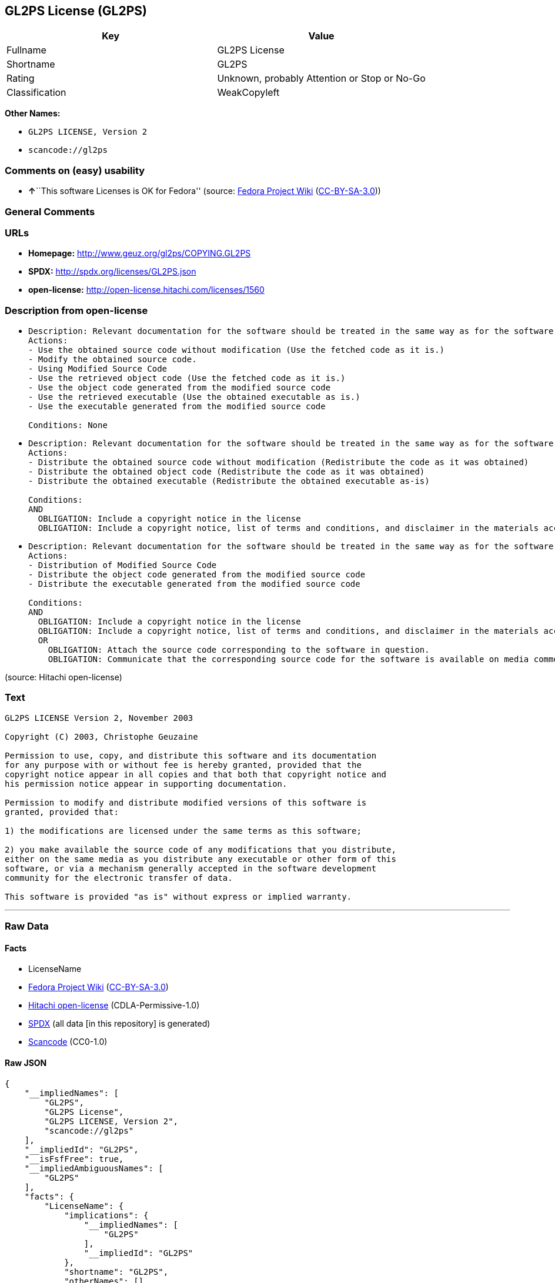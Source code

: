 == GL2PS License (GL2PS)

[cols=",",options="header",]
|===
|Key |Value
|Fullname |GL2PS License
|Shortname |GL2PS
|Rating |Unknown, probably Attention or Stop or No-Go
|Classification |WeakCopyleft
|===

*Other Names:*

* `GL2PS LICENSE, Version 2`
* `scancode://gl2ps`

=== Comments on (easy) usability

* **↑**``This software Licenses is OK for Fedora'' (source:
https://fedoraproject.org/wiki/Licensing:Main?rd=Licensing[Fedora
Project Wiki]
(https://creativecommons.org/licenses/by-sa/3.0/legalcode[CC-BY-SA-3.0]))

=== General Comments

=== URLs

* *Homepage:* http://www.geuz.org/gl2ps/COPYING.GL2PS
* *SPDX:* http://spdx.org/licenses/GL2PS.json
* *open-license:* http://open-license.hitachi.com/licenses/1560

=== Description from open-license

* {blank}
+
....
Description: Relevant documentation for the software should be treated in the same way as for the software.
Actions:
- Use the obtained source code without modification (Use the fetched code as it is.)
- Modify the obtained source code.
- Using Modified Source Code
- Use the retrieved object code (Use the fetched code as it is.)
- Use the object code generated from the modified source code
- Use the retrieved executable (Use the obtained executable as is.)
- Use the executable generated from the modified source code

Conditions: None
....
* {blank}
+
....
Description: Relevant documentation for the software should be treated in the same way as for the software.
Actions:
- Distribute the obtained source code without modification (Redistribute the code as it was obtained)
- Distribute the obtained object code (Redistribute the code as it was obtained)
- Distribute the obtained executable (Redistribute the obtained executable as-is)

Conditions:
AND
  OBLIGATION: Include a copyright notice in the license
  OBLIGATION: Include a copyright notice, list of terms and conditions, and disclaimer in the materials accompanying the distribution, which are included in the license

....
* {blank}
+
....
Description: Relevant documentation for the software should be treated in the same way as for the software.
Actions:
- Distribution of Modified Source Code
- Distribute the object code generated from the modified source code
- Distribute the executable generated from the modified source code

Conditions:
AND
  OBLIGATION: Include a copyright notice in the license
  OBLIGATION: Include a copyright notice, list of terms and conditions, and disclaimer in the materials accompanying the distribution, which are included in the license
  OR
    OBLIGATION: Attach the source code corresponding to the software in question.
    OBLIGATION: Communicate that the corresponding source code for the software is available on media commonly used for software interchange and in a reasonable manner.

....

(source: Hitachi open-license)

=== Text

....
GL2PS LICENSE Version 2, November 2003

Copyright (C) 2003, Christophe Geuzaine

Permission to use, copy, and distribute this software and its documentation
for any purpose with or without fee is hereby granted, provided that the
copyright notice appear in all copies and that both that copyright notice and 
his permission notice appear in supporting documentation.

Permission to modify and distribute modified versions of this software is
granted, provided that:

1) the modifications are licensed under the same terms as this software;

2) you make available the source code of any modifications that you distribute,
either on the same media as you distribute any executable or other form of this
software, or via a mechanism generally accepted in the software development
community for the electronic transfer of data.

This software is provided "as is" without express or implied warranty.
....

'''''

=== Raw Data

==== Facts

* LicenseName
* https://fedoraproject.org/wiki/Licensing:Main?rd=Licensing[Fedora
Project Wiki]
(https://creativecommons.org/licenses/by-sa/3.0/legalcode[CC-BY-SA-3.0])
* https://github.com/Hitachi/open-license[Hitachi open-license]
(CDLA-Permissive-1.0)
* https://spdx.org/licenses/GL2PS.html[SPDX] (all data [in this
repository] is generated)
* https://github.com/nexB/scancode-toolkit/blob/develop/src/licensedcode/data/licenses/gl2ps.yml[Scancode]
(CC0-1.0)

==== Raw JSON

....
{
    "__impliedNames": [
        "GL2PS",
        "GL2PS License",
        "GL2PS LICENSE, Version 2",
        "scancode://gl2ps"
    ],
    "__impliedId": "GL2PS",
    "__isFsfFree": true,
    "__impliedAmbiguousNames": [
        "GL2PS"
    ],
    "facts": {
        "LicenseName": {
            "implications": {
                "__impliedNames": [
                    "GL2PS"
                ],
                "__impliedId": "GL2PS"
            },
            "shortname": "GL2PS",
            "otherNames": []
        },
        "SPDX": {
            "isSPDXLicenseDeprecated": false,
            "spdxFullName": "GL2PS License",
            "spdxDetailsURL": "http://spdx.org/licenses/GL2PS.json",
            "_sourceURL": "https://spdx.org/licenses/GL2PS.html",
            "spdxLicIsOSIApproved": false,
            "spdxSeeAlso": [
                "http://www.geuz.org/gl2ps/COPYING.GL2PS"
            ],
            "_implications": {
                "__impliedNames": [
                    "GL2PS",
                    "GL2PS License"
                ],
                "__impliedId": "GL2PS",
                "__isOsiApproved": false,
                "__impliedURLs": [
                    [
                        "SPDX",
                        "http://spdx.org/licenses/GL2PS.json"
                    ],
                    [
                        null,
                        "http://www.geuz.org/gl2ps/COPYING.GL2PS"
                    ]
                ]
            },
            "spdxLicenseId": "GL2PS"
        },
        "Fedora Project Wiki": {
            "GPLv2 Compat?": "Yes",
            "rating": "Good",
            "Upstream URL": "http://www.geuz.org/gl2ps/COPYING.GL2PS",
            "GPLv3 Compat?": "Yes",
            "Short Name": "GL2PS",
            "licenseType": "license",
            "_sourceURL": "https://fedoraproject.org/wiki/Licensing:Main?rd=Licensing",
            "Full Name": "GL2PS License",
            "FSF Free?": "Yes",
            "_implications": {
                "__impliedNames": [
                    "GL2PS License"
                ],
                "__isFsfFree": true,
                "__impliedAmbiguousNames": [
                    "GL2PS"
                ],
                "__impliedJudgement": [
                    [
                        "Fedora Project Wiki",
                        {
                            "tag": "PositiveJudgement",
                            "contents": "This software Licenses is OK for Fedora"
                        }
                    ]
                ]
            }
        },
        "Scancode": {
            "otherUrls": null,
            "homepageUrl": "http://www.geuz.org/gl2ps/COPYING.GL2PS",
            "shortName": "GL2PS License",
            "textUrls": null,
            "text": "GL2PS LICENSE Version 2, November 2003\n\nCopyright (C) 2003, Christophe Geuzaine\n\nPermission to use, copy, and distribute this software and its documentation\nfor any purpose with or without fee is hereby granted, provided that the\ncopyright notice appear in all copies and that both that copyright notice and \nhis permission notice appear in supporting documentation.\n\nPermission to modify and distribute modified versions of this software is\ngranted, provided that:\n\n1) the modifications are licensed under the same terms as this software;\n\n2) you make available the source code of any modifications that you distribute,\neither on the same media as you distribute any executable or other form of this\nsoftware, or via a mechanism generally accepted in the software development\ncommunity for the electronic transfer of data.\n\nThis software is provided \"as is\" without express or implied warranty.",
            "category": "Copyleft Limited",
            "osiUrl": null,
            "owner": "Christophe Geuzaine",
            "_sourceURL": "https://github.com/nexB/scancode-toolkit/blob/develop/src/licensedcode/data/licenses/gl2ps.yml",
            "key": "gl2ps",
            "name": "GL2PS License",
            "spdxId": "GL2PS",
            "notes": null,
            "_implications": {
                "__impliedNames": [
                    "scancode://gl2ps",
                    "GL2PS License",
                    "GL2PS"
                ],
                "__impliedId": "GL2PS",
                "__impliedCopyleft": [
                    [
                        "Scancode",
                        "WeakCopyleft"
                    ]
                ],
                "__calculatedCopyleft": "WeakCopyleft",
                "__impliedText": "GL2PS LICENSE Version 2, November 2003\n\nCopyright (C) 2003, Christophe Geuzaine\n\nPermission to use, copy, and distribute this software and its documentation\nfor any purpose with or without fee is hereby granted, provided that the\ncopyright notice appear in all copies and that both that copyright notice and \nhis permission notice appear in supporting documentation.\n\nPermission to modify and distribute modified versions of this software is\ngranted, provided that:\n\n1) the modifications are licensed under the same terms as this software;\n\n2) you make available the source code of any modifications that you distribute,\neither on the same media as you distribute any executable or other form of this\nsoftware, or via a mechanism generally accepted in the software development\ncommunity for the electronic transfer of data.\n\nThis software is provided \"as is\" without express or implied warranty.",
                "__impliedURLs": [
                    [
                        "Homepage",
                        "http://www.geuz.org/gl2ps/COPYING.GL2PS"
                    ]
                ]
            }
        },
        "Hitachi open-license": {
            "notices": [
                {
                    "content": "the software is provided \"as-is\" and without warranty of any kind, either express or implied.",
                    "description": "There is no guarantee."
                }
            ],
            "_sourceURL": "http://open-license.hitachi.com/licenses/1560",
            "content": "                           GL2PS LICENSE\n                      Version 2, November 2003\n\n              Copyright (C) 2003, Christophe Geuzaine\n\nPermission to use, copy, and distribute this software and its\ndocumentation for any purpose with or without fee is hereby granted,\nprovided that the copyright notice appear in all copies and that both\nthat copyright notice and this permission notice appear in supporting\ndocumentation.\n\nPermission to modify and distribute modified versions of this software\nis granted, provided that:\n\n1) the modifications are licensed under the same terms as this\nsoftware;\n\n2) you make available the source code of any modifications that you\ndistribute, either on the same media as you distribute any executable\nor other form of this software, or via a mechanism generally accepted\nin the software development community for the electronic transfer of\ndata.\n\nThis software is provided \"as is\" without express or implied warranty.",
            "name": "GL2PS LICENSE, Version 2",
            "permissions": [
                {
                    "actions": [
                        {
                            "name": "Use the obtained source code without modification",
                            "description": "Use the fetched code as it is."
                        },
                        {
                            "name": "Modify the obtained source code."
                        },
                        {
                            "name": "Using Modified Source Code"
                        },
                        {
                            "name": "Use the retrieved object code",
                            "description": "Use the fetched code as it is."
                        },
                        {
                            "name": "Use the object code generated from the modified source code"
                        },
                        {
                            "name": "Use the retrieved executable",
                            "description": "Use the obtained executable as is."
                        },
                        {
                            "name": "Use the executable generated from the modified source code"
                        }
                    ],
                    "_str": "Description: Relevant documentation for the software should be treated in the same way as for the software.\nActions:\n- Use the obtained source code without modification (Use the fetched code as it is.)\n- Modify the obtained source code.\n- Using Modified Source Code\n- Use the retrieved object code (Use the fetched code as it is.)\n- Use the object code generated from the modified source code\n- Use the retrieved executable (Use the obtained executable as is.)\n- Use the executable generated from the modified source code\n\nConditions: None\n",
                    "conditions": null,
                    "description": "Relevant documentation for the software should be treated in the same way as for the software."
                },
                {
                    "actions": [
                        {
                            "name": "Distribute the obtained source code without modification",
                            "description": "Redistribute the code as it was obtained"
                        },
                        {
                            "name": "Distribute the obtained object code",
                            "description": "Redistribute the code as it was obtained"
                        },
                        {
                            "name": "Distribute the obtained executable",
                            "description": "Redistribute the obtained executable as-is"
                        }
                    ],
                    "_str": "Description: Relevant documentation for the software should be treated in the same way as for the software.\nActions:\n- Distribute the obtained source code without modification (Redistribute the code as it was obtained)\n- Distribute the obtained object code (Redistribute the code as it was obtained)\n- Distribute the obtained executable (Redistribute the obtained executable as-is)\n\nConditions:\nAND\n  OBLIGATION: Include a copyright notice in the license\n  OBLIGATION: Include a copyright notice, list of terms and conditions, and disclaimer in the materials accompanying the distribution, which are included in the license\n\n",
                    "conditions": {
                        "AND": [
                            {
                                "name": "Include a copyright notice in the license",
                                "type": "OBLIGATION"
                            },
                            {
                                "name": "Include a copyright notice, list of terms and conditions, and disclaimer in the materials accompanying the distribution, which are included in the license",
                                "type": "OBLIGATION"
                            }
                        ]
                    },
                    "description": "Relevant documentation for the software should be treated in the same way as for the software."
                },
                {
                    "actions": [
                        {
                            "name": "Distribution of Modified Source Code"
                        },
                        {
                            "name": "Distribute the object code generated from the modified source code"
                        },
                        {
                            "name": "Distribute the executable generated from the modified source code"
                        }
                    ],
                    "_str": "Description: Relevant documentation for the software should be treated in the same way as for the software.\nActions:\n- Distribution of Modified Source Code\n- Distribute the object code generated from the modified source code\n- Distribute the executable generated from the modified source code\n\nConditions:\nAND\n  OBLIGATION: Include a copyright notice in the license\n  OBLIGATION: Include a copyright notice, list of terms and conditions, and disclaimer in the materials accompanying the distribution, which are included in the license\n  OR\n    OBLIGATION: Attach the source code corresponding to the software in question.\n    OBLIGATION: Communicate that the corresponding source code for the software is available on media commonly used for software interchange and in a reasonable manner.\n\n",
                    "conditions": {
                        "AND": [
                            {
                                "name": "Include a copyright notice in the license",
                                "type": "OBLIGATION"
                            },
                            {
                                "name": "Include a copyright notice, list of terms and conditions, and disclaimer in the materials accompanying the distribution, which are included in the license",
                                "type": "OBLIGATION"
                            },
                            {
                                "OR": [
                                    {
                                        "name": "Attach the source code corresponding to the software in question.",
                                        "type": "OBLIGATION"
                                    },
                                    {
                                        "name": "Communicate that the corresponding source code for the software is available on media commonly used for software interchange and in a reasonable manner.",
                                        "type": "OBLIGATION"
                                    }
                                ]
                            }
                        ]
                    },
                    "description": "Relevant documentation for the software should be treated in the same way as for the software."
                }
            ],
            "_implications": {
                "__impliedNames": [
                    "GL2PS LICENSE, Version 2",
                    "GL2PS"
                ],
                "__impliedText": "                           GL2PS LICENSE\n                      Version 2, November 2003\n\n              Copyright (C) 2003, Christophe Geuzaine\n\nPermission to use, copy, and distribute this software and its\ndocumentation for any purpose with or without fee is hereby granted,\nprovided that the copyright notice appear in all copies and that both\nthat copyright notice and this permission notice appear in supporting\ndocumentation.\n\nPermission to modify and distribute modified versions of this software\nis granted, provided that:\n\n1) the modifications are licensed under the same terms as this\nsoftware;\n\n2) you make available the source code of any modifications that you\ndistribute, either on the same media as you distribute any executable\nor other form of this software, or via a mechanism generally accepted\nin the software development community for the electronic transfer of\ndata.\n\nThis software is provided \"as is\" without express or implied warranty.",
                "__impliedURLs": [
                    [
                        "open-license",
                        "http://open-license.hitachi.com/licenses/1560"
                    ]
                ]
            }
        }
    },
    "__impliedJudgement": [
        [
            "Fedora Project Wiki",
            {
                "tag": "PositiveJudgement",
                "contents": "This software Licenses is OK for Fedora"
            }
        ]
    ],
    "__impliedCopyleft": [
        [
            "Scancode",
            "WeakCopyleft"
        ]
    ],
    "__calculatedCopyleft": "WeakCopyleft",
    "__isOsiApproved": false,
    "__impliedText": "GL2PS LICENSE Version 2, November 2003\n\nCopyright (C) 2003, Christophe Geuzaine\n\nPermission to use, copy, and distribute this software and its documentation\nfor any purpose with or without fee is hereby granted, provided that the\ncopyright notice appear in all copies and that both that copyright notice and \nhis permission notice appear in supporting documentation.\n\nPermission to modify and distribute modified versions of this software is\ngranted, provided that:\n\n1) the modifications are licensed under the same terms as this software;\n\n2) you make available the source code of any modifications that you distribute,\neither on the same media as you distribute any executable or other form of this\nsoftware, or via a mechanism generally accepted in the software development\ncommunity for the electronic transfer of data.\n\nThis software is provided \"as is\" without express or implied warranty.",
    "__impliedURLs": [
        [
            "open-license",
            "http://open-license.hitachi.com/licenses/1560"
        ],
        [
            "SPDX",
            "http://spdx.org/licenses/GL2PS.json"
        ],
        [
            null,
            "http://www.geuz.org/gl2ps/COPYING.GL2PS"
        ],
        [
            "Homepage",
            "http://www.geuz.org/gl2ps/COPYING.GL2PS"
        ]
    ]
}
....

==== Dot Cluster Graph

../dot/GL2PS.svg
